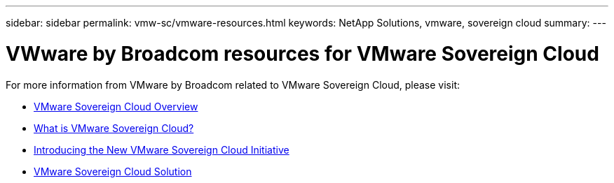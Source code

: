 ---
sidebar: sidebar
permalink: vmw-sc/vmware-resources.html
keywords: NetApp Solutions, vmware, sovereign cloud
summary:
---

= VWware by Broadcom resources for  VMware Sovereign Cloud
:hardbreaks:
:nofooter:
:icons: font
:linkattrs:
:imagesdir: ../media/

[.lead]
For more information from VMware by Broadcom related to VMware Sovereign Cloud, please visit:

* link:https://www.vmware.com/content/dam/digitalmarketing/vmware/en/pdf/docs/vmw-sovereign-cloud-solution-brief-customer.pdf[VMware Sovereign Cloud Overview]

* link:https://www.vmware.com/topics/glossary/content/sovereign-cloud.html[What is VMware Sovereign Cloud?]

* link:https://blogs.vmware.com/cloud/2021/10/06/vmware-sovereign-cloud/[Introducing the New VMware Sovereign Cloud Initiative]

* link:https://www.vmware.com/solutions/cloud-infrastructure/sovereign-cloud[VMware Sovereign Cloud Solution]
